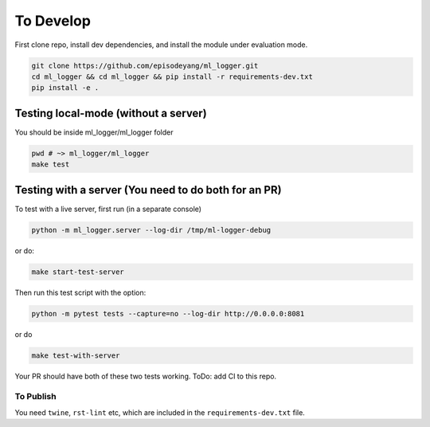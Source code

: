 To Develop
==========

First clone repo, install dev dependencies, and install the module under
evaluation mode.

.. code-block:: bash

   git clone https://github.com/episodeyang/ml_logger.git
   cd ml_logger && cd ml_logger && pip install -r requirements-dev.txt
   pip install -e .

Testing local-mode (without a server)
-------------------------------------

You should be inside ml_logger/ml_logger folder

.. code-block:: bash

   pwd # ~> ml_logger/ml_logger
   make test

Testing with a server (You need to do both for an PR)
-----------------------------------------------------

To test with a live server, first run (in a separate console)

.. code-block:: bash

   python -m ml_logger.server --log-dir /tmp/ml-logger-debug

or do:

.. code-block:: bash

   make start-test-server

Then run this test script with the option:

.. code-block:: bash

   python -m pytest tests --capture=no --log-dir http://0.0.0.0:8081

or do

.. code-block:: bash

   make test-with-server

Your PR should have both of these two tests working. ToDo: add CI to
this repo.

To Publish
~~~~~~~~~~

You need ``twine``, ``rst-lint`` etc, which are included in the
``requirements-dev.txt`` file.

